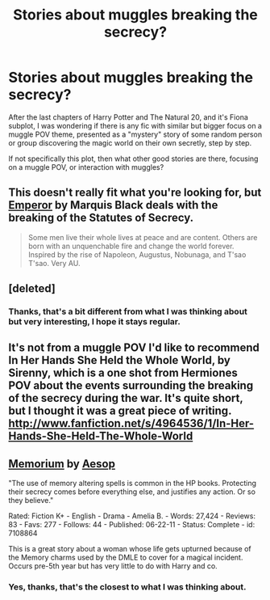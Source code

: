 #+TITLE: Stories about muggles breaking the secrecy?

* Stories about muggles breaking the secrecy?
:PROPERTIES:
:Author: Alterego9
:Score: 10
:DateUnix: 1374598826.0
:DateShort: 2013-Jul-23
:END:
After the last chapters of Harry Potter and The Natural 20, and it's Fiona subplot, I was wondering if there is any fic with similar but bigger focus on a muggle POV theme, presented as a "mystery" story of some random person or group discovering the magic world on their own secretly, step by step.

If not specifically this plot, then what other good stories are there, focusing on a muggle POV, or interaction with muggles?


** This doesn't really fit what you're looking for, but [[http://www.fanfiction.net/s/5904185/1/Emperor][Emperor]] by Marquis Black deals with the breaking of the Statutes of Secrecy.

#+begin_quote
  Some men live their whole lives at peace and are content. Others are born with an unquenchable fire and change the world forever. Inspired by the rise of Napoleon, Augustus, Nobunaga, and T'sao T'sao. Very AU.
#+end_quote
:PROPERTIES:
:Author: MeijiHao
:Score: 5
:DateUnix: 1374599375.0
:DateShort: 2013-Jul-23
:END:


** [deleted]
:PROPERTIES:
:Score: 6
:DateUnix: 1374606120.0
:DateShort: 2013-Jul-23
:END:

*** Thanks, that's a bit different from what I was thinking about but very interesting, I hope it stays regular.
:PROPERTIES:
:Author: Alterego9
:Score: 2
:DateUnix: 1374686374.0
:DateShort: 2013-Jul-24
:END:


** It's not from a muggle POV I'd like to recommend In Her Hands She Held the Whole World, by Sirenny, which is a one shot from Hermiones POV about the events surrounding the breaking of the secrecy during the war. It's quite short, but I thought it was a great piece of writing.\\
[[http://www.fanfiction.net/s/4964536/1/In-Her-Hands-She-Held-The-Whole-World]]
:PROPERTIES:
:Author: ravenwood7040
:Score: 3
:DateUnix: 1374611303.0
:DateShort: 2013-Jul-24
:END:


** [[http://www.fanfiction.net/s/7108864/1/Memorium][Memorium]] by [[http://www.fanfiction.net/u/310021/Aesop][Aesop]]

"The use of memory altering spells is common in the HP books. Protecting their secrecy comes before everything else, and justifies any action. Or so they believe."

Rated: Fiction K+ - English - Drama - Amelia B. - Words: 27,424 - Reviews: 83 - Favs: 277 - Follows: 44 - Published: 06-22-11 - Status: Complete - id: 7108864

This is a great story about a woman whose life gets upturned because of the Memory charms used by the DMLE to cover for a magical incident. Occurs pre-5th year but has very little to do with Harry and co.
:PROPERTIES:
:Author: wordhammer
:Score: 3
:DateUnix: 1374616409.0
:DateShort: 2013-Jul-24
:END:

*** Yes, thanks, that's the closest to what I was thinking about.
:PROPERTIES:
:Author: Alterego9
:Score: 3
:DateUnix: 1374686314.0
:DateShort: 2013-Jul-24
:END:
